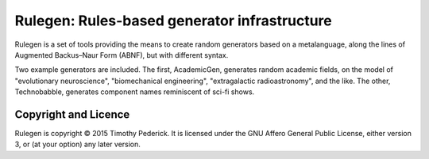 =============================================
Rulegen: Rules-based generator infrastructure
=============================================

Rulegen is a set of tools providing the means to create random generators
based on a metalanguage, along the lines of Augmented Backus–Naur Form
(ABNF), but with different syntax.

Two example generators are included. The first, AcademicGen, generates random
academic fields, on the model of "evolutionary neuroscience", "biomechanical
engineering", "extragalactic radioastronomy", and the like. The other,
Technobabble, generates component names reminiscent of sci-fi shows.

Copyright and Licence
=====================

Rulegen is copyright © 2015 Timothy Pederick. It is licensed under the GNU
Affero General Public License, either version 3, or (at your option) any
later version.
